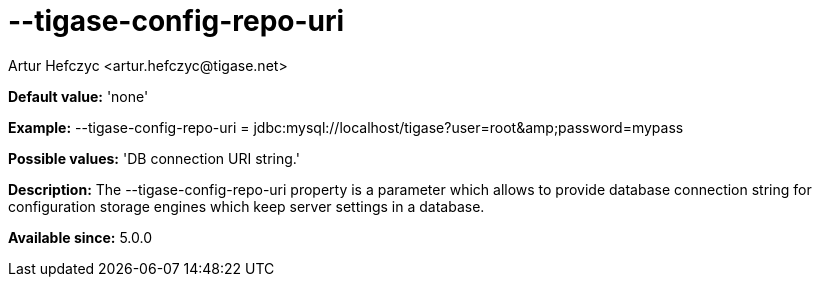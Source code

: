 [[tigaseConfigRepoUri]]
= --tigase-config-repo-uri
:author: Artur Hefczyc <artur.hefczyc@tigase.net>
:version: v2.0, June 2014: Reformatted for AsciiDoc.
:date: 2013-02-10 01:38
:revision: v2.1

:toc:
:numbered:
:website: http://tigase.net/

*Default value:* 'none'

*Example:* +--tigase-config-repo-uri = jdbc:mysql://localhost/tigase?user=root&amp;password=mypass+

*Possible values:* 'DB connection URI string.'

*Description:* The +--tigase-config-repo-uri+ property is a parameter which allows to provide database connection string for configuration storage engines which keep server settings in a database.

*Available since:* 5.0.0
